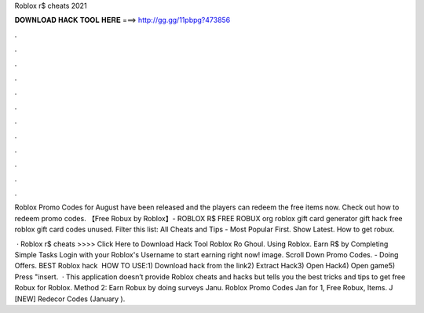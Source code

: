 Roblox r$ cheats 2021



𝐃𝐎𝐖𝐍𝐋𝐎𝐀𝐃 𝐇𝐀𝐂𝐊 𝐓𝐎𝐎𝐋 𝐇𝐄𝐑𝐄 ===> http://gg.gg/11pbpg?473856



.



.



.



.



.



.



.



.



.



.



.



.

Roblox Promo Codes for August have been released and the players can redeem the free items now. Check out how to redeem promo codes. 【Free Robux by Roblox】- ROBLOX R$ FREE ROBUX org roblox gift card generator  gift  hack free roblox gift card codes unused. Filter this list: All Cheats and Tips - Most Popular First. Show Latest. How to get robux.

 · Roblox r$ cheats >>>> Click Here to Download Hack Tool Roblox Ro Ghoul. Using Roblox. Earn R$ by Completing Simple Tasks Login with your Roblox's Username to start earning right now! image. Scroll Down Promo Codes. - Doing Offers. BEST Roblox hack ️  HOW TO USE:1) Download hack from the link2) Extract Hack3) Open Hack4) Open game5) Press "insert.  · This application doesn’t provide Roblox cheats and hacks but tells you the best tricks and tips to get free Robux for Roblox. Method 2: Earn Robux by doing surveys Janu. Roblox Promo Codes Jan for 1, Free Robux, Items. J [NEW] Redecor Codes (January ).
